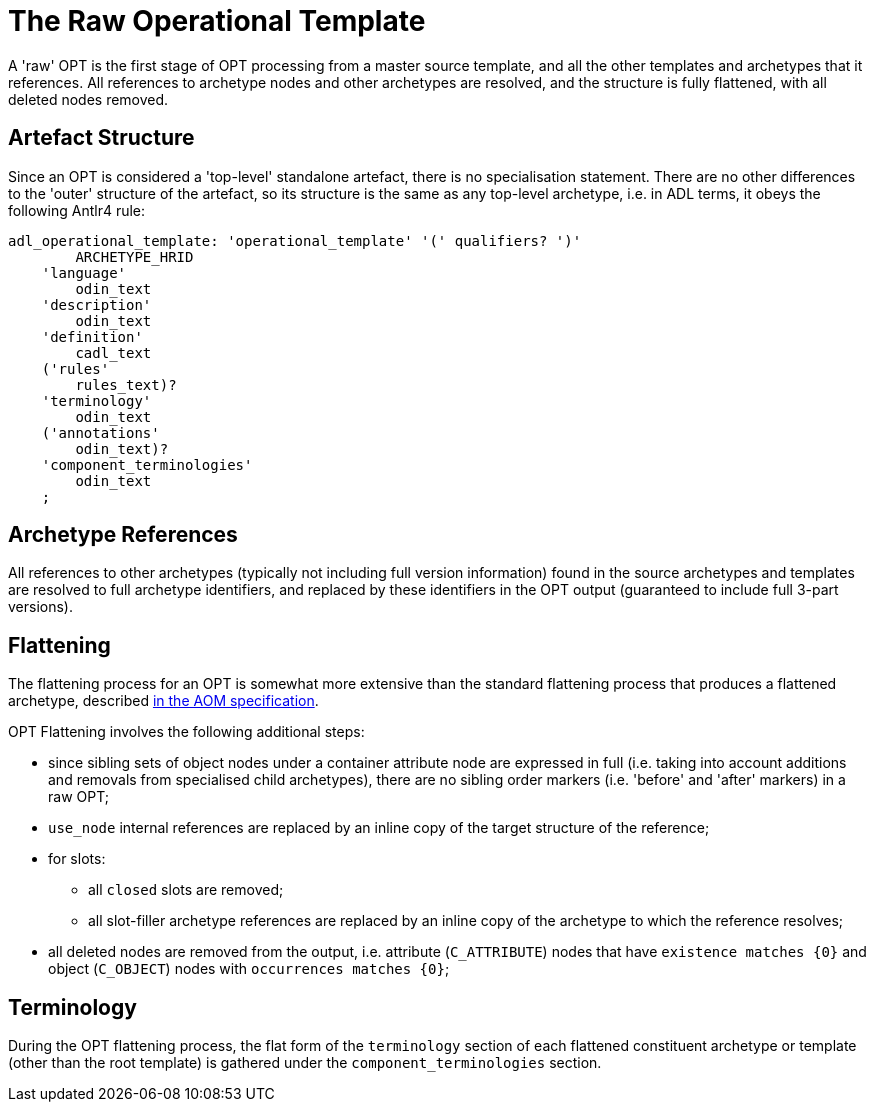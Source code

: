 = The Raw Operational Template

A 'raw' OPT is the first stage of OPT processing from a master source template, and all the other templates and archetypes that it references. All references to archetype nodes and other archetypes are resolved, and the structure is fully flattened, with all deleted nodes removed.

== Artefact Structure

Since an OPT is considered a 'top-level' standalone artefact, there is no specialisation statement. There are no other differences to the 'outer' structure of the artefact, so its structure is the same as any top-level archetype, i.e. in ADL terms, it obeys the following Antlr4 rule:

[source, antlr-java]
--------
adl_operational_template: 'operational_template' '(' qualifiers? ')'
        ARCHETYPE_HRID
    'language'
        odin_text
    'description'
        odin_text
    'definition'
        cadl_text
    ('rules'
        rules_text)?
    'terminology'
        odin_text
    ('annotations' 
        odin_text)?
    'component_terminologies'
        odin_text
    ;
--------

== Archetype References

All references to other archetypes (typically not including full version information) found in the source archetypes and templates are resolved to full archetype identifiers, and replaced by these identifiers in the OPT output (guaranteed to include full 3-part versions).

== Flattening

The flattening process for an OPT is somewhat more extensive than the standard flattening process that produces a flattened archetype, described http://www.openehr.org/releases/AM/latest/docs/AOM2/AOM2.html#_flattening[in the AOM specification].

OPT Flattening involves the following additional steps:

* since sibling sets of object nodes under a container attribute node are expressed in full (i.e. taking into account additions and removals from specialised child archetypes), there are no sibling order markers (i.e. 'before' and 'after' markers) in a raw OPT;
* `use_node` internal references are replaced by an inline copy of the target structure of the reference;
* for slots:
** all `closed` slots are removed;
** all slot-filler archetype references are replaced by an inline copy of the archetype to which the reference resolves;
* all deleted nodes are removed from the output, i.e. attribute (`C_ATTRIBUTE`) nodes that have `existence matches {0}` and object (`C_OBJECT`) nodes with `occurrences matches {0}`;

== Terminology

During the OPT flattening process, the flat form of the `terminology` section of each flattened constituent archetype or template (other than the root template) is gathered under the `component_terminologies` section.

